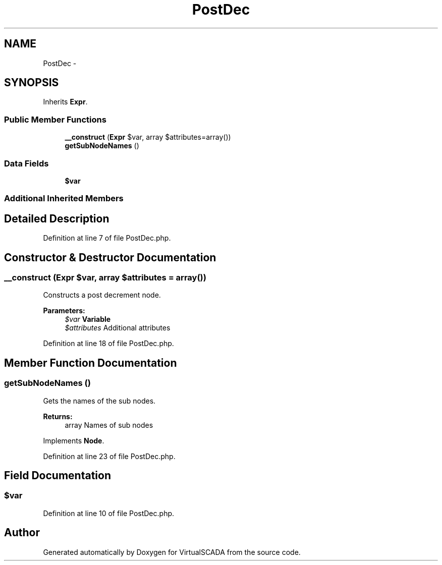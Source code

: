.TH "PostDec" 3 "Tue Apr 14 2015" "Version 1.0" "VirtualSCADA" \" -*- nroff -*-
.ad l
.nh
.SH NAME
PostDec \- 
.SH SYNOPSIS
.br
.PP
.PP
Inherits \fBExpr\fP\&.
.SS "Public Member Functions"

.in +1c
.ti -1c
.RI "\fB__construct\fP (\fBExpr\fP $var, array $attributes=array())"
.br
.ti -1c
.RI "\fBgetSubNodeNames\fP ()"
.br
.in -1c
.SS "Data Fields"

.in +1c
.ti -1c
.RI "\fB$var\fP"
.br
.in -1c
.SS "Additional Inherited Members"
.SH "Detailed Description"
.PP 
Definition at line 7 of file PostDec\&.php\&.
.SH "Constructor & Destructor Documentation"
.PP 
.SS "__construct (\fBExpr\fP $var, array $attributes = \fCarray()\fP)"
Constructs a post decrement node\&.
.PP
\fBParameters:\fP
.RS 4
\fI$var\fP \fBVariable\fP 
.br
\fI$attributes\fP Additional attributes 
.RE
.PP

.PP
Definition at line 18 of file PostDec\&.php\&.
.SH "Member Function Documentation"
.PP 
.SS "getSubNodeNames ()"
Gets the names of the sub nodes\&.
.PP
\fBReturns:\fP
.RS 4
array Names of sub nodes 
.RE
.PP

.PP
Implements \fBNode\fP\&.
.PP
Definition at line 23 of file PostDec\&.php\&.
.SH "Field Documentation"
.PP 
.SS "$var"

.PP
Definition at line 10 of file PostDec\&.php\&.

.SH "Author"
.PP 
Generated automatically by Doxygen for VirtualSCADA from the source code\&.
